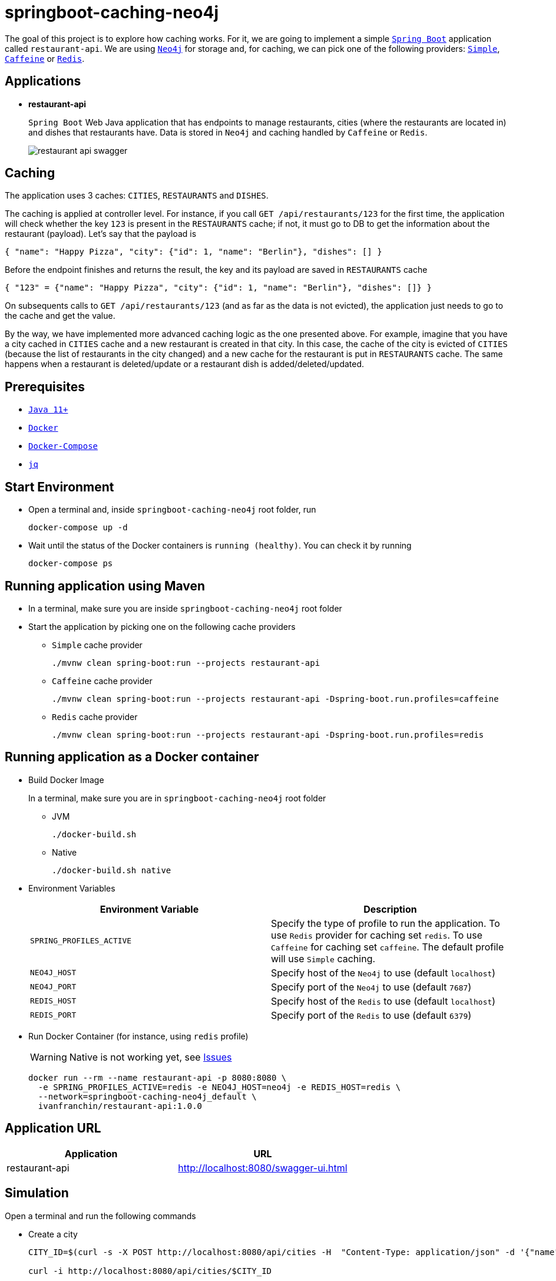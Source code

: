 = springboot-caching-neo4j

The goal of this project is to explore how caching works. For it, we are going to implement a simple https://docs.spring.io/spring-boot/docs/current/reference/htmlsingle/[`Spring Boot`] application called `restaurant-api`. We are using https://neo4j.com[`Neo4j`] for storage and, for caching, we can pick one of the following providers: https://docs.spring.io/spring-boot/docs/current/reference/html/spring-boot-features.html#boot-features-caching-provider-simple[`Simple`], https://github.com/ben-manes/caffeine[`Caffeine`] or https://redis.io/[`Redis`].

== Applications

* **restaurant-api**
+
`Spring Boot` Web Java application that has endpoints to manage restaurants, cities (where the restaurants are located in) and dishes that restaurants have. Data is stored in `Neo4j` and caching handled by `Caffeine` or `Redis`.
+
image::images/restaurant-api-swagger.png[]

== Caching

The application uses 3 caches: `CITIES`, `RESTAURANTS` and `DISHES`.

The caching is applied at controller level. For instance, if you call `GET /api/restaurants/123` for the first time, the application will check whether the key `123` is present in the `RESTAURANTS` cache; if not, it must go to DB to get the information about the restaurant (payload). Let's say that the payload is

[source]
----
{ "name": "Happy Pizza", "city": {"id": 1, "name": "Berlin"}, "dishes": [] }
----

Before the endpoint finishes and returns the result, the key and its payload are saved in `RESTAURANTS` cache

[source]
----
{ "123" = {"name": "Happy Pizza", "city": {"id": 1, "name": "Berlin"}, "dishes": []} }
----

On subsequents calls to `GET /api/restaurants/123` (and as far as the data is not evicted), the application just needs to go to the cache and get the value.

By the way, we have implemented more advanced caching logic as the one presented above. For example, imagine that you have a city cached in `CITIES` cache and a new restaurant is created in that city. In this case, the cache of the city is evicted of `CITIES` (because the list of restaurants in the city changed) and a new cache for the restaurant is put in `RESTAURANTS` cache. The same happens when a restaurant is deleted/update or a restaurant dish is added/deleted/updated.

== Prerequisites

* https://www.oracle.com/java/technologies/javase-jdk11-downloads.html[`Java 11+`]
* https://www.docker.com/[`Docker`]
* https://docs.docker.com/compose/install/[`Docker-Compose`]
* https://stedolan.github.io/jq[`jq`]

== Start Environment

* Open a terminal and, inside `springboot-caching-neo4j` root folder, run
+
[source]
----
docker-compose up -d
----

* Wait until the status of the Docker containers is `running (healthy)`. You can check it by running
+
[source]
----
docker-compose ps
----

== Running application using Maven

* In a terminal, make sure you are inside `springboot-caching-neo4j` root folder

* Start the application by picking one on the following cache providers
+
** `Simple` cache provider
+
[source]
----
./mvnw clean spring-boot:run --projects restaurant-api
----
+
** `Caffeine` cache provider
+
[source]
----
./mvnw clean spring-boot:run --projects restaurant-api -Dspring-boot.run.profiles=caffeine
----
+
** `Redis` cache provider
+
[source]
----
./mvnw clean spring-boot:run --projects restaurant-api -Dspring-boot.run.profiles=redis
----

== Running application as a Docker container

* Build Docker Image
+
In a terminal, make sure you are in `springboot-caching-neo4j` root folder
+
** JVM
+
[source]
----
./docker-build.sh
----
+
** Native
+
[source]
----
./docker-build.sh native
----

* Environment Variables
+
|===
|Environment Variable |Description

|`SPRING_PROFILES_ACTIVE`
|Specify the type of profile to run the application. To use `Redis` provider for caching set `redis`. To use `Caffeine` for caching set `caffeine`. The default profile will use `Simple` caching.

|`NEO4J_HOST`
|Specify host of the `Neo4j` to use (default `localhost`)

|`NEO4J_PORT`
|Specify port of the `Neo4j` to use (default `7687`)

|`REDIS_HOST`
|Specify host of the `Redis` to use (default `localhost`)

|`REDIS_PORT`
|Specify port of the `Redis` to use (default `6379`)
|===

* Run Docker Container (for instance, using `redis` profile)
+
WARNING: Native is not working yet, see <<Issues>>
+
[source]
----
docker run --rm --name restaurant-api -p 8080:8080 \
  -e SPRING_PROFILES_ACTIVE=redis -e NEO4J_HOST=neo4j -e REDIS_HOST=redis \
  --network=springboot-caching-neo4j_default \
  ivanfranchin/restaurant-api:1.0.0
----

== Application URL

|===
|Application |URL

|restaurant-api
|http://localhost:8080/swagger-ui.html
|===

== Simulation

Open a terminal and run the following commands

* Create a city
+
[source]
----
CITY_ID=$(curl -s -X POST http://localhost:8080/api/cities -H  "Content-Type: application/json" -d '{"name":"Berlin"}' | jq -r .id)

curl -i http://localhost:8080/api/cities/$CITY_ID
----

* Create a restaurant in the city
+
[source]
----
RESTAURANT_ID=$(curl -s -X POST http://localhost:8080/api/restaurants -H  "Content-Type: application/json" -d '{"cityId":"'$CITY_ID'", "name":"Happy Burger"}' | jq -r .id)

curl -i http://localhost:8080/api/restaurants/$RESTAURANT_ID
----

* Create a dish for the restaurant
+
[source]
----
DISH_ID=$(curl -s -X POST http://localhost:8080/api/restaurants/$RESTAURANT_ID/dishes -H  "Content-Type: application/json" -d '{"name":"Cheese Burger", "price":9.99}' | jq -r .id)

curl -i http://localhost:8080/api/restaurants/$RESTAURANT_ID/dishes/$DISH_ID
----

== Checking Caching Statistics

Caching statistics can be obtained by calling `/actuator/prometheus` endpoint

[source]
----
curl -s http://localhost:8080/actuator/prometheus | grep cacheManager
----

== Useful Links

* **Neo4j**
+
`Neo4j` UI can be accessed at http://localhost:7474/browser
+
image::images/neo4j-ui.png[]

* **redis-commander**
+
`redis-commander` UI can be accessed at http://localhost:8081
+
image::images/redis-commander-ui.png[]

== Shutdown

* To stop `restaurant-api` application, go to the terminal where it is running and press `Ctrl+C`
* To stop and remove docker-compose containers, network and volumes, go to a terminal and inside `springboot-caching-neo4j` root folder, run the following command
+
[source]
----
docker-compose down -v
----

== Running Unit And Integration Test Cases

* In a terminal, make sure you are inside `springboot-caching-neo4j` root folder

* Start the tests by picking one on the following cache providers
+
** `Simple` cache provider
+
[source]
----
./mvnw clean verify --projects restaurant-api
----
+
** `Caffeine` cache provider
+
[source]
----
./mvnw clean verify --projects restaurant-api -DargLine="-Dspring.profiles.active=caffeine"
----
+
** `Redis` cache provider
+
[source]
----
./mvnw clean verify --projects restaurant-api -DargLine="-Dspring.profiles.active=redis"
----

== Cleanup

To remove the Docker image created by this project, go to a terminal and run the following command

[source]
----
docker rmi ivanfranchin/restaurant-api:1.0.0
----

== Using Tracing Agent to generate the missing configuration for native image

IMPORTANT: The environment variable `JAVA_HOME` must be set to a `GraalVM` installation directory (https://www.graalvm.org/docs/getting-started/#install-graalvm[Install GraalVM]), and the `native-image` tool must be installed (https://www.graalvm.org/reference-manual/native-image/#install-native-image[Install Native Image]).

TIP: For more information about `Tracing Agent` see https://docs.spring.io/spring-native/docs/current/reference/htmlsingle/#tracing-agent[Spring Native documentation]

- Run the following steps in a terminal and inside `springboot-caching-neo4j` root folder
+
[source]
----
./mvnw clean package --projects restaurant-api -DskipTests
cd restaurant-api
java -jar -agentlib:native-image-agent=config-merge-dir=src/main/resources/META-INF/native-image target/restaurant-api-1.0.0.jar
----
- Once the application is running, exercise it by calling its endpoints using `curl` and `Swagger` so that `Tracing Agent` observes the behavior of the application running on Java HotSpot VM and writes configuration files for reflection, JNI, resource, and proxy usage to automatically configure the native image generator.
- It should generate `JSON` files in `restaurant-api/src/main/resources/META-INF/native-image` such as: `jni-config.json`, `proxy-config.json`, `reflect-config.json`, `resource-config.json` and `serialization-config.json`.

== TODO

* Add AOP to log whenever the endpoint is called;
* Create a bash script that uses Neo4j API to insert some data.

== References

* https://docs.spring.io/spring-boot/docs/current/reference/html/spring-boot-features.html#boot-features-caching
* https://github.com/spring-projects/spring-data-neo4j
* https://neo4j.com/developer/spring-data-neo4j/

== Issues

* The Docker native image is built successfully. However, the following exception is thrown at startup. Maybe, caching is still not supported, see [Issue](https://github.com/spring-projects-experimental/spring-native/issues/465)
+
[source]
----
ERROR 1 --- [           main] o.s.boot.SpringApplication               : Application run failed

org.springframework.beans.factory.BeanCreationException: Error creating bean with name 'cacheAutoConfigurationValidator' defined in class path resource [org/springframework/boot/autoconfigure/cache/CacheAutoConfiguration.class]: Invocation of init method failed; nested exception is java.lang.IllegalArgumentException: No cache manager could be auto-configured, check your configuration (caching type is 'REDIS')
	at org.springframework.beans.factory.support.AbstractAutowireCapableBeanFactory.initializeBean(AbstractAutowireCapableBeanFactory.java:1786) ~[na:na]
	at org.springframework.beans.factory.support.AbstractAutowireCapableBeanFactory.doCreateBean(AbstractAutowireCapableBeanFactory.java:602) ~[na:na]
	at org.springframework.beans.factory.support.AbstractAutowireCapableBeanFactory.createBean(AbstractAutowireCapableBeanFactory.java:524) ~[na:na]
	at org.springframework.beans.factory.support.AbstractBeanFactory.lambda$doGetBean$0(AbstractBeanFactory.java:335) ~[na:na]
	at org.springframework.beans.factory.support.DefaultSingletonBeanRegistry.getSingleton(DefaultSingletonBeanRegistry.java:234) ~[na:na]
	at org.springframework.beans.factory.support.AbstractBeanFactory.doGetBean(AbstractBeanFactory.java:333) ~[na:na]
	at org.springframework.beans.factory.support.AbstractBeanFactory.getBean(AbstractBeanFactory.java:208) ~[na:na]
	at org.springframework.beans.factory.support.DefaultListableBeanFactory.preInstantiateSingletons(DefaultListableBeanFactory.java:944) ~[na:na]
	at org.springframework.context.support.AbstractApplicationContext.finishBeanFactoryInitialization(AbstractApplicationContext.java:918) ~[na:na]
	at org.springframework.context.support.AbstractApplicationContext.refresh(AbstractApplicationContext.java:583) ~[na:na]
	at org.springframework.boot.web.servlet.context.ServletWebServerApplicationContext.refresh(ServletWebServerApplicationContext.java:145) ~[na:na]
	at org.springframework.boot.SpringApplication.refresh(SpringApplication.java:754) ~[com.mycompany.restaurantapi.RestaurantApiApplication:2.5.4]
	at org.springframework.boot.SpringApplication.refreshContext(SpringApplication.java:434) ~[com.mycompany.restaurantapi.RestaurantApiApplication:2.5.4]
	at org.springframework.boot.SpringApplication.run(SpringApplication.java:338) ~[com.mycompany.restaurantapi.RestaurantApiApplication:2.5.4]
	at org.springframework.boot.SpringApplication.run(SpringApplication.java:1343) ~[com.mycompany.restaurantapi.RestaurantApiApplication:2.5.4]
	at org.springframework.boot.SpringApplication.run(SpringApplication.java:1332) ~[com.mycompany.restaurantapi.RestaurantApiApplication:2.5.4]
	at com.mycompany.restaurantapi.RestaurantApiApplication.main(RestaurantApiApplication.java:21) ~[com.mycompany.restaurantapi.RestaurantApiApplication:na]
Caused by: java.lang.IllegalArgumentException: No cache manager could be auto-configured, check your configuration (caching type is 'REDIS')
	at org.springframework.util.Assert.notNull(Assert.java:219) ~[na:na]
	at org.springframework.boot.autoconfigure.cache.CacheAutoConfiguration$CacheManagerValidator.afterPropertiesSet(CacheAutoConfiguration.java:109) ~[com.mycompany.restaurantapi.RestaurantApiApplication:2.5.4]
	at org.springframework.beans.factory.support.AbstractAutowireCapableBeanFactory.invokeInitMethods(AbstractAutowireCapableBeanFactory.java:1845) ~[na:na]
	at org.springframework.beans.factory.support.AbstractAutowireCapableBeanFactory.initializeBean(AbstractAutowireCapableBeanFactory.java:1782) ~[na:na]
	... 16 common frames omitted
----
